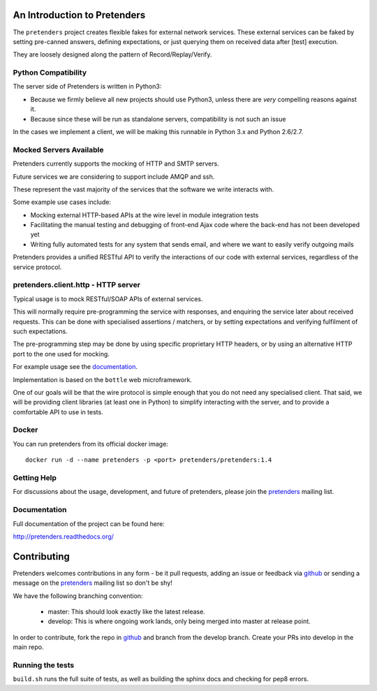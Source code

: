 An Introduction to Pretenders
=============================

The ``pretenders`` project creates flexible fakes for external network
services. These external services can be faked by setting pre-canned answers,
defining expectations, or just querying them on received data after [test]
execution.

They are loosely designed along the pattern of Record/Replay/Verify.


Python Compatibility
--------------------

The server side of Pretenders is written in Python3:

* Because we firmly believe all new projects should use Python3, unless
  there are *very* compelling reasons against it.
* Because since these will be run as standalone servers, compatibility
  is not such an issue

In the cases we implement a client, we will be making this runnable in
Python 3.x and Python 2.6/2.7.


Mocked Servers Available
------------------------

Pretenders currently supports the mocking of HTTP and SMTP servers.

Future services we are considering to support include AMQP and ssh.

These represent the vast majority of the services that the software we
write interacts with.

Some example use cases include:

* Mocking external HTTP-based APIs at the wire level in module integration
  tests
* Facilitating the manual testing and debugging of front-end Ajax code
  where the back-end has not been developed yet
* Writing fully automated tests for any system that sends email, and
  where we want to easily verify outgoing mails

Pretenders provides a unified RESTful API to verify the interactions of
our code with external services, regardless of the service protocol.

pretenders.client.http - HTTP server
------------------------------------

Typical usage is to mock RESTful/SOAP APIs of external services.

This will normally require pre-programming the service with responses,
and enquiring the service later about received requests. This can be done
with specialised assertions / matchers, or by setting expectations and
verifying fulfilment of such expectations.

The pre-programming step may be done by using specific proprietary HTTP
headers, or by using an alternative HTTP port to the one used for mocking.

For example usage see the `documentation`_.

.. _`documentation`: http://pretenders.readthedocs.org/

Implementation is based on the ``bottle`` web microframework.

One of our goals will be that the wire protocol is simple enough that you do
not need any specialised client. That said, we will be providing client
libraries (at least one in Python) to simplify interacting with the server,
and to provide a comfortable API to use in tests.

Docker
------

You can run pretenders from its official docker image::

    docker run -d --name pretenders -p <port> pretenders/pretenders:1.4


Getting Help
------------

For discussions about the usage, development, and future of pretenders, please
join the `pretenders`_ mailing list.

.. _`pretenders`: http://groups.google.com/group/pretenders-project

Documentation
-------------

Full documentation of the project can be found here:

http://pretenders.readthedocs.org/

Contributing
============

Pretenders welcomes contributions in any form - be it pull requests, adding an
issue or feedback via `github`_ or sending a message on the `pretenders`_
mailing list so don't be shy!

We have the following branching convention:

    - master: This should look exactly like the latest release.
    - develop: This is where ongoing work lands, only being merged into master
      at release point.

In order to contribute, fork the repo in `github`_ and branch from the develop
branch. Create your PRs into develop in the main repo.

.. _`github`: https://github.com/pretenders/pretenders

Running the tests
-----------------

``build.sh`` runs the full suite of tests, as well as building the sphinx docs
and checking for pep8 errors.



